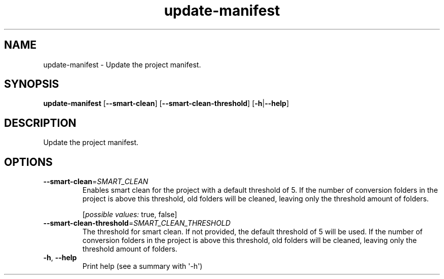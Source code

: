 .ie \n(.g .ds Aq \(aq
.el .ds Aq '
.TH update-manifest 1  "update-manifest " 
.SH NAME
update\-manifest \- Update the project manifest.
.SH SYNOPSIS
\fBupdate\-manifest\fR [\fB\-\-smart\-clean\fR] [\fB\-\-smart\-clean\-threshold\fR] [\fB\-h\fR|\fB\-\-help\fR] 
.SH DESCRIPTION
Update the project manifest.
.SH OPTIONS
.TP
\fB\-\-smart\-clean\fR=\fISMART_CLEAN\fR
Enables smart clean for the project with a default threshold of 5.
If the number of conversion folders in the project is above this threshold, old folders will be cleaned, leaving only the threshold amount of folders.
.br

.br
[\fIpossible values: \fRtrue, false]
.TP
\fB\-\-smart\-clean\-threshold\fR=\fISMART_CLEAN_THRESHOLD\fR
The threshold for smart clean. If not provided, the default threshold of 5 will be used.
If the number of conversion folders in the project is above this threshold, old folders will be cleaned, leaving only the threshold amount of folders.
.TP
\fB\-h\fR, \fB\-\-help\fR
Print help (see a summary with \*(Aq\-h\*(Aq)
